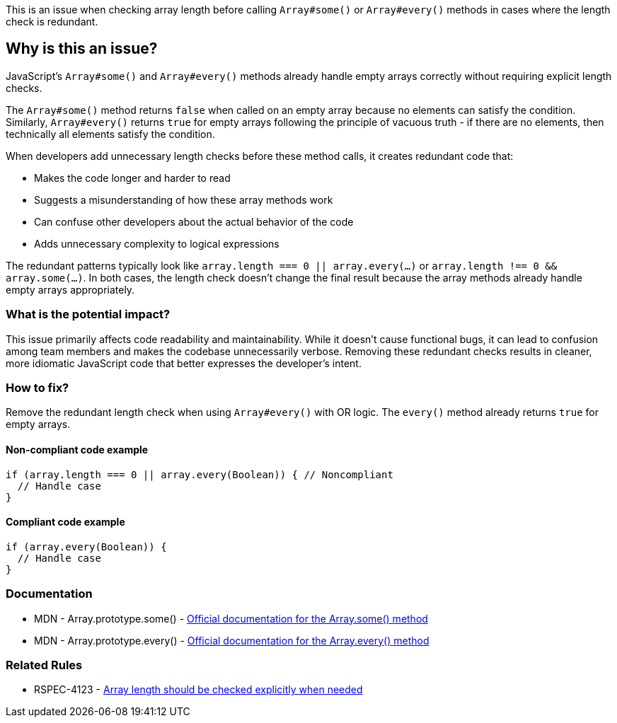 This is an issue when checking array length before calling `Array#some()` or `Array#every()` methods in cases where the length check is redundant.

== Why is this an issue?

JavaScript's `Array#some()` and `Array#every()` methods already handle empty arrays correctly without requiring explicit length checks.

The `Array#some()` method returns `false` when called on an empty array because no elements can satisfy the condition. Similarly, `Array#every()` returns `true` for empty arrays following the principle of vacuous truth - if there are no elements, then technically all elements satisfy the condition.

When developers add unnecessary length checks before these method calls, it creates redundant code that:

* Makes the code longer and harder to read
* Suggests a misunderstanding of how these array methods work
* Can confuse other developers about the actual behavior of the code
* Adds unnecessary complexity to logical expressions

The redundant patterns typically look like `array.length === 0 || array.every(...)` or `array.length !== 0 && array.some(...)`. In both cases, the length check doesn't change the final result because the array methods already handle empty arrays appropriately.

=== What is the potential impact?

This issue primarily affects code readability and maintainability. While it doesn't cause functional bugs, it can lead to confusion among team members and makes the codebase unnecessarily verbose. Removing these redundant checks results in cleaner, more idiomatic JavaScript code that better expresses the developer's intent.

=== How to fix?


Remove the redundant length check when using `Array#every()` with OR logic. The `every()` method already returns `true` for empty arrays.

==== Non-compliant code example

[source,javascript,diff-id=1,diff-type=noncompliant]
----
if (array.length === 0 || array.every(Boolean)) { // Noncompliant
  // Handle case
}
----

==== Compliant code example

[source,javascript,diff-id=1,diff-type=compliant]
----
if (array.every(Boolean)) {
  // Handle case
}
----

=== Documentation

 * MDN - Array.prototype.some() - https://developer.mozilla.org/en-US/docs/Web/JavaScript/Reference/Global_Objects/Array/some[Official documentation for the Array.some() method]
 * MDN - Array.prototype.every() - https://developer.mozilla.org/en-US/docs/Web/JavaScript/Reference/Global_Objects/Array/every[Official documentation for the Array.every() method]

=== Related Rules

 * RSPEC-4123 - https://rules.sonarsource.com/javascript/RSPEC-4123[Array length should be checked explicitly when needed]


